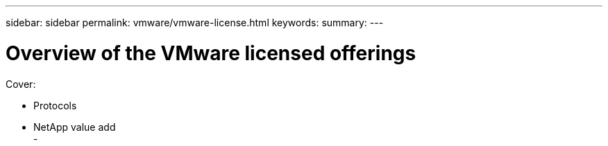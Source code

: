 ---
sidebar: sidebar
permalink: vmware/vmware-license.html
keywords: 
summary:
---

= Overview of the VMware licensed offerings
:hardbreaks:
:nofooter:
:icons: font
:linkattrs:
:imagesdir: ../media/

[.lead]

Cover:

- Protocols
- NetApp value add
- 